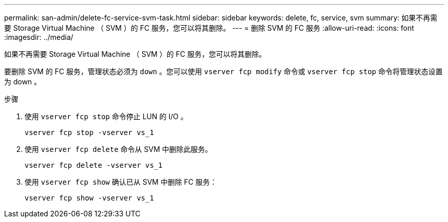 ---
permalink: san-admin/delete-fc-service-svm-task.html 
sidebar: sidebar 
keywords: delete, fc, service, svm 
summary: 如果不再需要 Storage Virtual Machine （ SVM ）的 FC 服务，您可以将其删除。 
---
= 删除 SVM 的 FC 服务
:allow-uri-read: 
:icons: font
:imagesdir: ../media/


[role="lead"]
如果不再需要 Storage Virtual Machine （ SVM ）的 FC 服务，您可以将其删除。

要删除 SVM 的 FC 服务，管理状态必须为 `down` 。您可以使用 `vserver fcp modify` 命令或 `vserver fcp stop` 命令将管理状态设置为 down 。

.步骤
. 使用 `vserver fcp stop` 命令停止 LUN 的 I/O 。
+
`vserver fcp stop -vserver vs_1`

. 使用 `vserver fcp delete` 命令从 SVM 中删除此服务。
+
`vserver fcp delete -vserver vs_1`

. 使用 `vserver fcp show` 确认已从 SVM 中删除 FC 服务：
+
`vserver fcp show -vserver vs_1`


